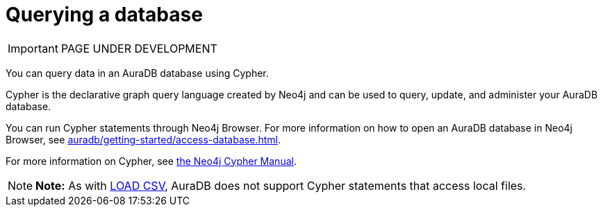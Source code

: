 [[aura-query-database]]
= Querying a database
:description: This page describes how to query data using Cypher.

IMPORTANT: PAGE UNDER DEVELOPMENT

You can query data in an AuraDB database using Cypher.

Cypher is the declarative graph query language created by Neo4j and can be used to query, update, and administer your AuraDB database.

You can run Cypher statements through Neo4j Browser.
For more information on how to open an AuraDB database in Neo4j Browser, see xref:auradb/getting-started/access-database.adoc[].

For more information on Cypher, see https://neo4j.com/docs/cypher-manual/current[the Neo4j Cypher Manual].

[NOTE]
====
*Note:* As with xref:auradb/getting-started/importing-data.adoc#_loading_csv_data[LOAD CSV], AuraDB does not support Cypher statements that access local files.
====